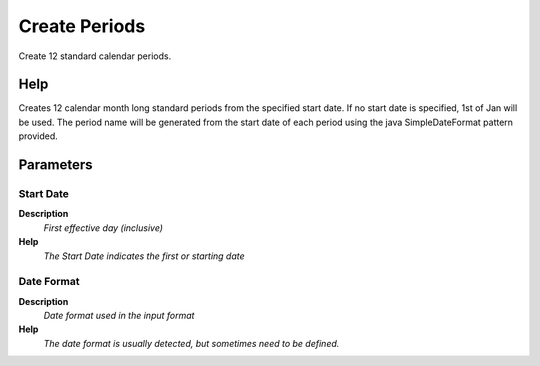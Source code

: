
.. _functional-guide/process/c_yearcreateperiods:

==============
Create Periods
==============

Create 12 standard calendar periods.

Help
====
Creates 12 calendar month long standard periods from the specified start date.  If no start date is specified, 1st of Jan will be used.  The period name will be generated from the start date of each period using the java SimpleDateFormat pattern provided.

Parameters
==========

Start Date
----------
\ **Description**\ 
 \ *First effective day (inclusive)*\ 
\ **Help**\ 
 \ *The Start Date indicates the first or starting date*\ 

Date Format
-----------
\ **Description**\ 
 \ *Date format used in the input format*\ 
\ **Help**\ 
 \ *The date format is usually detected, but sometimes need to be defined.*\ 
